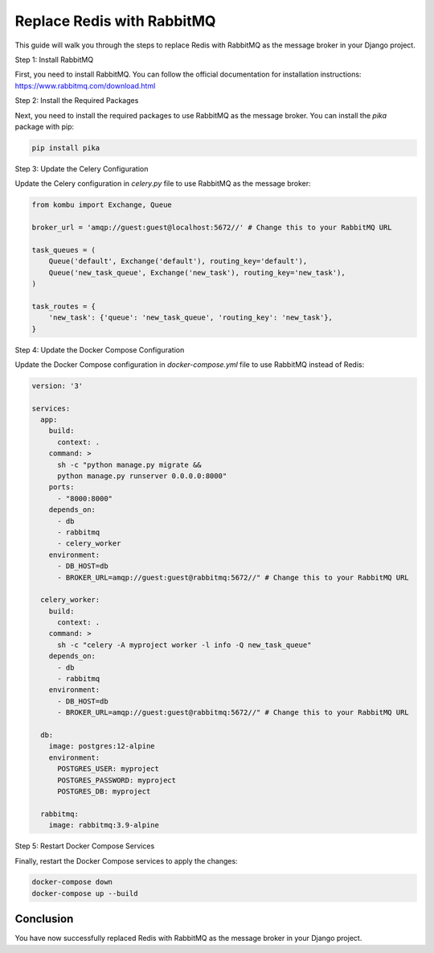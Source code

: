 Replace Redis with RabbitMQ
=============================

This guide will walk you through the steps to replace Redis with RabbitMQ as the message broker in your Django project.

Step 1: Install RabbitMQ

First, you need to install RabbitMQ. You can follow the official documentation for installation instructions: https://www.rabbitmq.com/download.html

Step 2: Install the Required Packages

Next, you need to install the required packages to use RabbitMQ as the message broker. You can install the `pika` package with pip:

.. code-block:: bash

    pip install pika

Step 3: Update the Celery Configuration

Update the Celery configuration in `celery.py` file to use RabbitMQ as the message broker:

.. code-block:: python

    from kombu import Exchange, Queue

    broker_url = 'amqp://guest:guest@localhost:5672//' # Change this to your RabbitMQ URL

    task_queues = (
        Queue('default', Exchange('default'), routing_key='default'),
        Queue('new_task_queue', Exchange('new_task'), routing_key='new_task'),
    )

    task_routes = {
        'new_task': {'queue': 'new_task_queue', 'routing_key': 'new_task'},
    }

Step 4: Update the Docker Compose Configuration

Update the Docker Compose configuration in `docker-compose.yml` file to use RabbitMQ instead of Redis:

.. code-block:: yaml

    version: '3'

    services:
      app:
        build:
          context: .
        command: >
          sh -c "python manage.py migrate &&
          python manage.py runserver 0.0.0.0:8000"
        ports:
          - "8000:8000"
        depends_on:
          - db
          - rabbitmq
          - celery_worker
        environment:
          - DB_HOST=db
          - BROKER_URL=amqp://guest:guest@rabbitmq:5672//" # Change this to your RabbitMQ URL

      celery_worker:
        build:
          context: .
        command: >
          sh -c "celery -A myproject worker -l info -Q new_task_queue" 
        depends_on:
          - db
          - rabbitmq
        environment:
          - DB_HOST=db
          - BROKER_URL=amqp://guest:guest@rabbitmq:5672//" # Change this to your RabbitMQ URL

      db:
        image: postgres:12-alpine
        environment:
          POSTGRES_USER: myproject
          POSTGRES_PASSWORD: myproject
          POSTGRES_DB: myproject

      rabbitmq:
        image: rabbitmq:3.9-alpine

Step 5: Restart Docker Compose Services

Finally, restart the Docker Compose services to apply the changes:

.. code-block:: bash

    docker-compose down
    docker-compose up --build

Conclusion
----------

You have now successfully replaced Redis with RabbitMQ as the message broker in your Django project.
